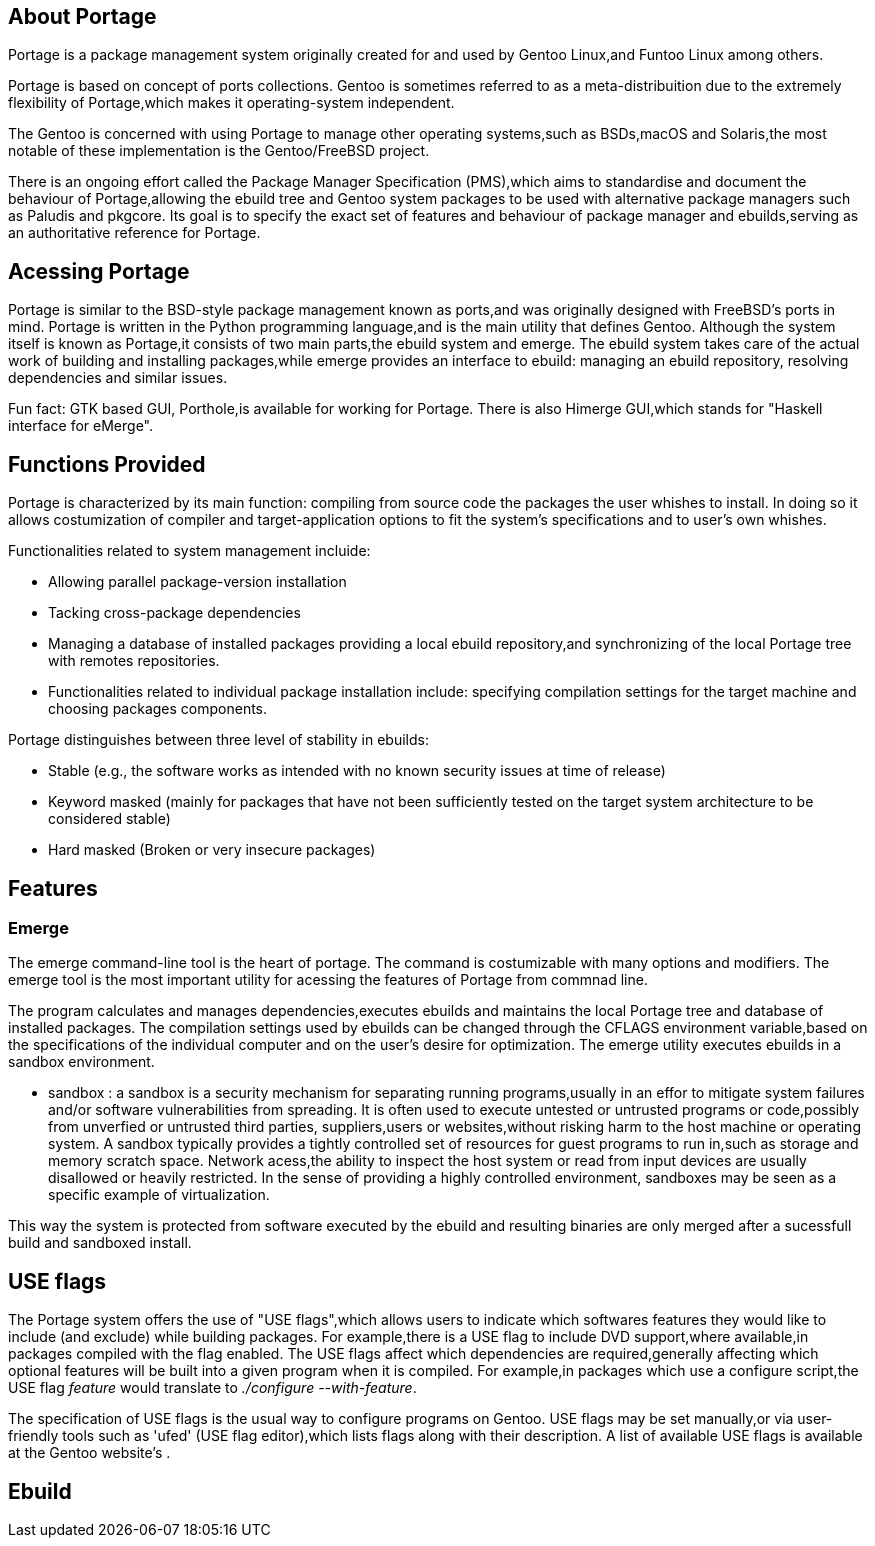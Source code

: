 == About Portage 

Portage is a package management system originally created
for and used by Gentoo Linux,and Funtoo Linux among others.

Portage is based on concept of ports collections. Gentoo is 
sometimes referred to as a meta-distribuition due to the 
extremely flexibility of Portage,which makes it operating-system
independent.

The Gentoo is concerned with using Portage to manage other
operating systems,such as BSDs,macOS and Solaris,the most
notable of these implementation is the Gentoo/FreeBSD project.

There is an ongoing effort called the Package Manager Specification
(PMS),which aims to standardise and document the behaviour of
Portage,allowing the ebuild tree and Gentoo system packages 
to be used with alternative package managers such as Paludis 
and pkgcore. Its goal is to specify the exact set of features
and behaviour of package manager and ebuilds,serving as an
authoritative reference for Portage.

== Acessing Portage

Portage is similar to the BSD-style package management known as 
ports,and was originally designed with FreeBSD's ports in mind.
Portage is written in the Python programming language,and is the
main utility that defines Gentoo. Although the system itself is 
known as Portage,it consists of two main parts,the ebuild system
and emerge. The ebuild system takes care of the actual work of 
building and installing packages,while emerge provides an interface
to ebuild: managing an ebuild repository, resolving dependencies 
and similar issues.

Fun fact:
GTK based GUI, Porthole,is available for working for Portage. 
There is also Himerge GUI,which stands for "Haskell interface 
for eMerge".

== Functions Provided

Portage is characterized by its main function: 
compiling from source code the packages the user whishes to install. 
In doing so it allows costumization of compiler and target-application 
options to fit the system's specifications and to user's own whishes.

Functionalities related to system management incluide:

- Allowing parallel package-version installation
- Tacking cross-package dependencies 
- Managing a database of installed packages
     providing a local ebuild repository,and synchronizing of 
      the local Portage tree with remotes repositories. 

- Functionalities related to individual package installation
  include:
     specifying compilation settings for the target machine and 
      choosing packages components.
      
Portage distinguishes between three level of stability in ebuilds:

- Stable
     (e.g., the software works as intended with no 
       known security issues at time of release)
  
- Keyword masked 
     (mainly for packages that have not been sufficiently tested
       on the target system architecture to be considered stable)
       
- Hard masked 
     (Broken or very insecure packages)





== Features
=== Emerge

The emerge command-line tool is the heart of portage. The command is
costumizable with many options and modifiers. The emerge tool is the most
important utility for acessing the features of Portage from commnad line.

The program calculates and manages dependencies,executes ebuilds and
maintains the local Portage tree and database of installed packages.
The compilation settings used by ebuilds can be changed through the CFLAGS
environment variable,based on the specifications of the individual computer
and on the user's desire for optimization. The emerge utility executes 
ebuilds in a sandbox environment.

- sandbox :
          a sandbox is a security mechanism for separating running
          programs,usually in an effor to mitigate system failures
          and/or software vulnerabilities from spreading. It is 
          often used to execute untested or untrusted programs or
          code,possibly from unverfied or untrusted third parties,
          suppliers,users or websites,without risking harm to the
          host machine or operating system. A sandbox typically 
          provides a tightly controlled set of resources for guest
          programs to run in,such as storage and memory scratch 
          space. Network acess,the ability to inspect the host 
          system or read from input devices are usually disallowed
          or heavily restricted. In the sense of providing a highly
          controlled environment, sandboxes may be seen as a specific
          example of virtualization. 

This way the system is protected from software executed by the ebuild and 
resulting binaries are only merged after a sucessfull build and sandboxed
install.

== USE flags

The Portage system offers the use of "USE flags",which allows users
to indicate which softwares features they would like to include 
(and exclude) while building packages. For example,there is a USE
flag to include DVD support,where available,in packages compiled
with the flag enabled. The USE flags affect which dependencies are
required,generally affecting which optional features will be built
into a given program when it is compiled. For example,in packages 
which use a configure script,the USE flag _feature_ would translate
to _./configure --with-feature_.

The specification of USE flags is the usual way to configure
programs on Gentoo. USE flags may be set manually,or via user-friendly 
tools such as 'ufed' (USE flag editor),which lists flags along with
their description. A list of available USE flags is available at the
Gentoo website's .

== Ebuild




          
          
          
          
          
          
          
          
          
          
          
          
          
          
          
          
          
          
          
          
          
          
          
          
          




















